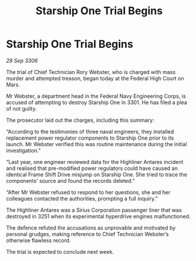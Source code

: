 :PROPERTIES:
:ID:       aed25b20-dafb-43c0-b6f0-9f5d93392d3a
:END:
#+title: Starship One Trial Begins
#+filetags: :3301:Federation:galnet:

* Starship One Trial Begins

/28 Sep 3306/

The trial of Chief Technician Rory Webster, who is charged with mass murder and attempted treason, began today at the Federal High Court on Mars. 

Mr Webster, a department head in the Federal Navy Engineering Corps, is accused of attempting to destroy Starship One in 3301. He has filed a plea of not guilty. 

The prosecutor laid out the charges, including this summary: 

“According to the testimonies of three naval engineers, they installed replacement power regulator components to Starship One prior to its launch. Mr Webster verified this was routine maintenance during the initial investigation.” 

“Last year, one engineer reviewed data for the Highliner Antares incident and realised that pre-modified power regulators could have caused an identical Frame Shift Drive misjump on Starship One. She tried to trace the components’ source and found the records deleted.” 

“After Mr Webster refused to respond to her questions, she and her colleagues contacted the authorities, prompting a full inquiry.” 

The Highliner Antares was a Sirius Corporation passenger liner that was destroyed in 3251 when its experimental hyperdrive engines malfunctioned.  

The defence refuted the accusations as unprovable and motivated by personal grudges, making reference to Chief Technician Webster’s otherwise flawless record.  

The trial is expected to conclude next week.
